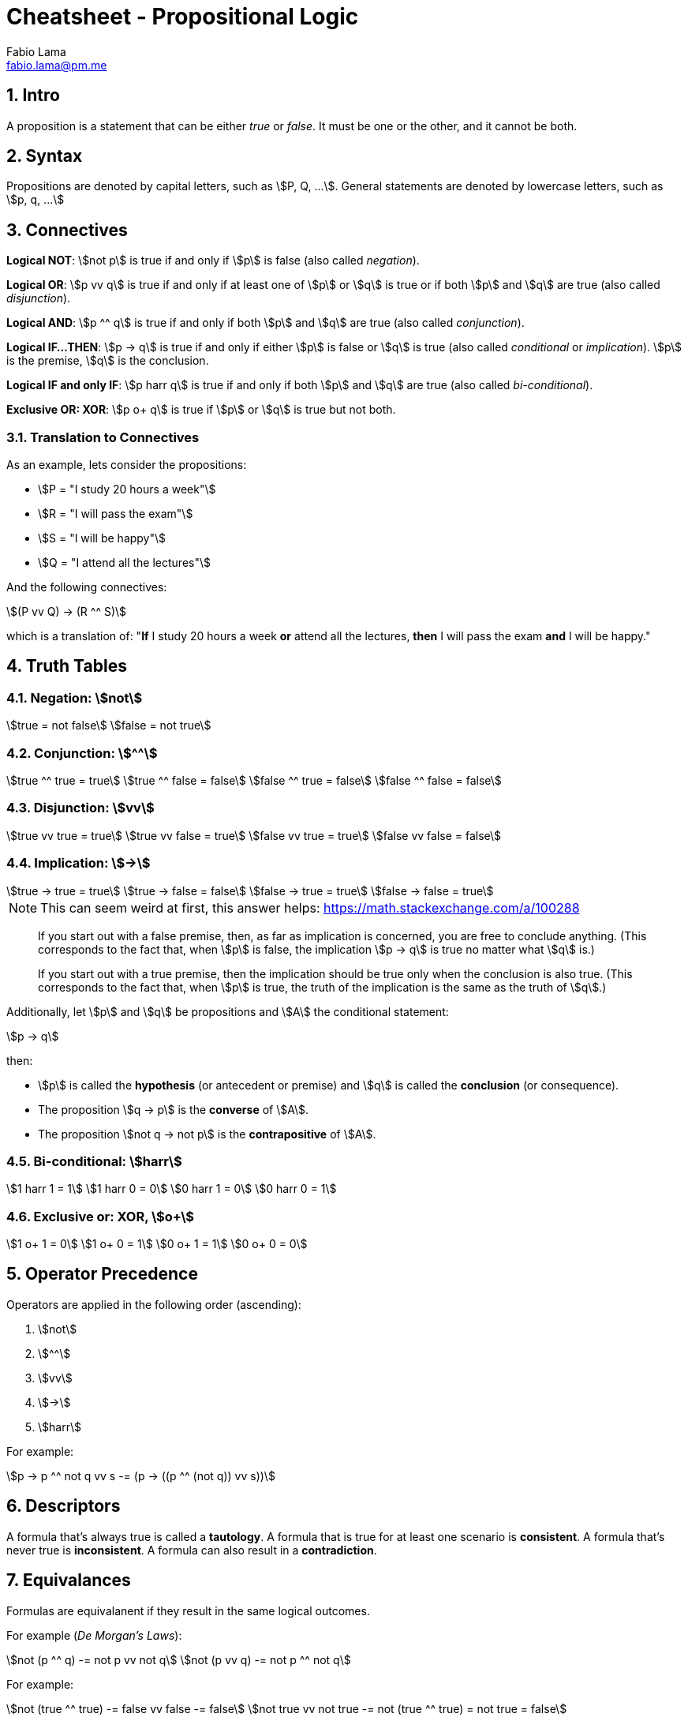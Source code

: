 = Cheatsheet - Propositional Logic
Fabio Lama <fabio.lama@pm.me>
:description: Module: CM1025 Fundamentals to Computer Science, started 25. October 2022
:doctype: article
:sectnums: 4
:stem:

== Intro

A proposition is a statement that can be either _true_ or _false_. It must be
one or the other, and it cannot be both.

== Syntax

Propositions are denoted by capital letters, such as stem:[P, Q, ...]. General
statements are denoted by lowercase letters, such as stem:[p, q, ...]

== Connectives

**Logical NOT**: stem:[not p] is true if and only if stem:[p] is false (also
called _negation_).

**Logical OR**: stem:[p vv q] is true if and only if at least one of stem:[p] or
stem:[q] is true or if both stem:[p] and stem:[q] are true (also called
_disjunction_).

**Logical AND**: stem:[p ^^ q] is true if and only if both stem:[p] and stem:[q]
are true (also called _conjunction_).

**Logical IF...THEN**: stem:[p -> q] is true if and only if either stem:[p] is
false or stem:[q] is true (also called _conditional_ or _implication_). stem:[p]
is the premise, stem:[q] is the conclusion.

**Logical IF and only IF**: stem:[p harr q] is true if and only if both stem:[p]
and stem:[q] are true (also called _bi-conditional_).

**Exclusive OR: XOR**: stem:[p o+ q] is true if stem:[p] or stem:[q] is true but
not both.

=== Translation to Connectives

As an example, lets consider the propositions:

* stem:[P = "I study 20 hours a week"]
* stem:[R = "I will pass the exam"]
* stem:[S = "I will be happy"]
* stem:[Q = "I attend all the lectures"]

And the following connectives:

[stem]
++++
(P vv Q) -> (R ^^ S)
++++

which is a translation of:  "**If** I study 20 hours a week **or** attend all
the lectures, **then** I will pass the exam **and** I will be happy."

== Truth Tables

=== Negation: stem:[not]

[stem]
++++
true = not false\
false = not true
++++

=== Conjunction: stem:[^^]

[stem]
++++
true ^^ true = true\
true ^^ false = false\
false ^^ true = false\
false ^^ false = false
++++

=== Disjunction: stem:[vv]

[stem]
++++
true vv true = true\
true vv false = true\
false vv true = true\
false vv false = false
++++

=== Implication: stem:[->]

[stem]
++++
true -> true = true\
true -> false = false\
false -> true = true \
false -> false = true 
++++

====
NOTE: This can seem weird at first, this answer helps: https://math.stackexchange.com/a/100288

> If you start out with a false premise, then, as far as implication is
concerned, you are free to conclude anything. (This corresponds to the fact
that, when stem:[p] is false, the implication stem:[p -> q] is true no matter
what stem:[q] is.)

> If you start out with a true premise, then the implication should be true only
when the conclusion is also true. (This corresponds to the fact that, when
stem:[p] is true, the truth of the implication is the same as the truth of
stem:[q].)
====

Additionally, let stem:[p] and stem:[q] be propositions and stem:[A] the conditional statement:

[stem]
++++
p -> q
++++

then:

* stem:[p] is called the **hypothesis** (or antecedent or premise) and stem:[q]
is called the **conclusion** (or consequence).
* The proposition stem:[q -> p] is the **converse** of stem:[A].
* The proposition stem:[not q -> not p] is the **contrapositive** of stem:[A].

=== Bi-conditional: stem:[harr]

[stem]
++++
1 harr 1 = 1\
1 harr 0 = 0\
0 harr 1 = 0\
0 harr 0 = 1
++++

=== Exclusive or: XOR, stem:[o+]

[stem]
++++
1 o+ 1 = 0\
1 o+ 0 = 1\
0 o+ 1 = 1\
0 o+ 0 = 0
++++

== Operator Precedence

Operators are applied in the following order (ascending):

. stem:[not]
. stem:[^^]
. stem:[vv]
. stem:[->]
. stem:[harr]

For example:

[stem]
++++
p -> p ^^ not q vv s -= (p -> ((p ^^ (not q)) vv s))
++++

== Descriptors

A formula that's always true is called a **tautology**. A formula that is true
for at least one scenario is **consistent**. A formula that's never true is
**inconsistent**. A formula can also result in a **contradiction**.

== Equivalances

Formulas are equivalanent if they result in the same logical outcomes.

For example (_De Morgan's Laws_):

[stem]
++++
not (p ^^ q) -= not p vv not q\
not (p vv q) -= not p ^^ not q
++++

For example:

[stem]
++++
not (true ^^ true) -= false vv false -= false\
not true vv not true -= not (true ^^ true) = not true = false
++++

== Predicates

**Predicates** describe properties of objects.

For example:

[stem]
++++
"odd"(3)
++++

stem:["odd"(3)] means stem:[3] is an odd number. stem:["odd"] is a predicate,
stem:[3] is an object. Predicates take arguments and become **propositions**.

Connectives can be applied:

[stem]
++++
"odd"(3) ^^ "prime"(3)
++++

This means that stem:[3] is odd but also prime.

== Quantifiers

We use the symbol stem:[EE] to indicate the existence of something
(**existential quantifier**).

[stem]
++++
EE x " odd"(x)
++++

This means that there exists some stem:[x] that is odd.

We denote the **universal quantifier** as stem:[AA].

[stem]
++++
AA x  ("odd"(x) vv "even"(x))
++++

This meant that **for all** stem:[x] the number is either even or odd.

Other examples, "All Ps are Qs":

[stem]
++++
AA x (P(x) -> Q(x))
++++

And "No Ps are Qs":

[stem]
++++
AA x (P(x) -> not Q(x))
++++

== Quantifiers to Connectives

stem:[EE x, P(x)] where stem:[x in {x_1, x_2, ..., x_n}] means that there exists
some stem:[x] for which stem:[P(x)] is true.

Denoted alternatively:

[stem]
++++
EE x, P(x) -= P(x_1) vv P(x_2) vv ... vv P(x_3)
++++

We can also conclude:

[stem]
++++
not EE x, P(x) -= not(P(x_1) vv P(x_2) vv ... vv P(x_3))\
not EE x, P(x) -= not P(x_1) ^^ not P(x_2) ^^ ... ^^ not P(x_3)\
not EE x, P(x) -= AA x, not P(x)
++++
